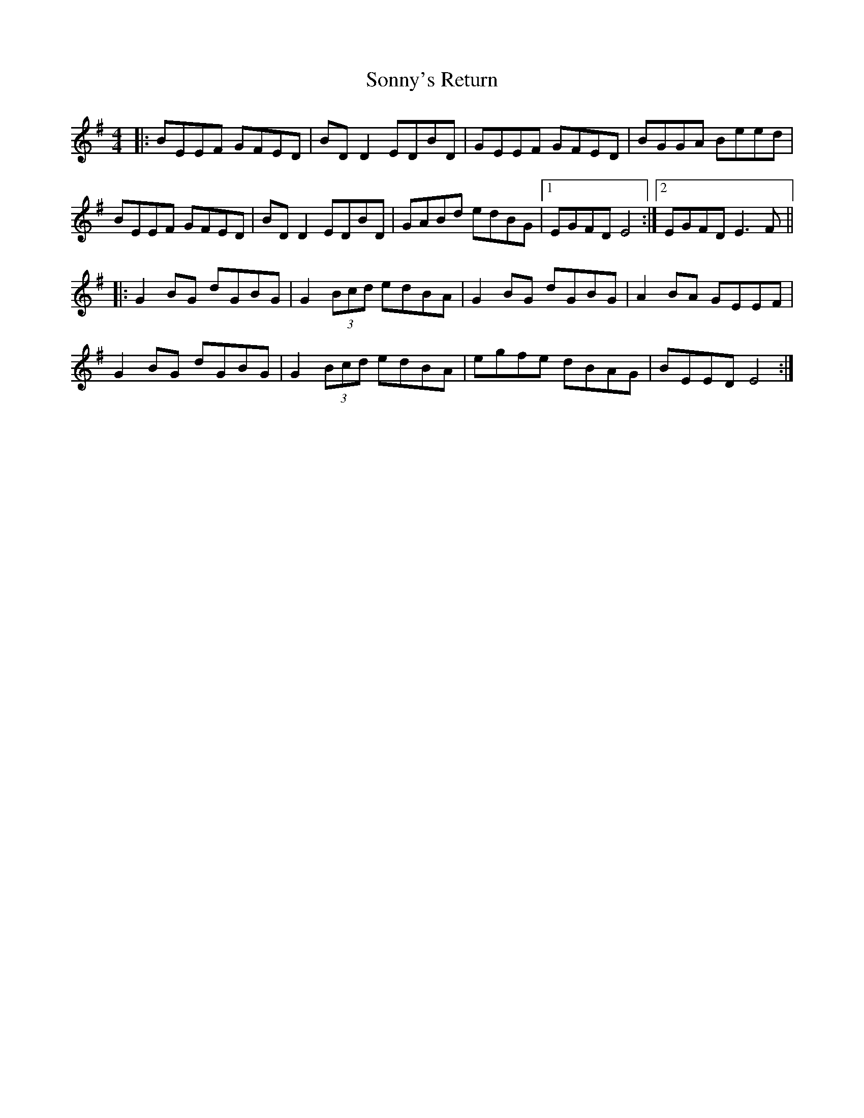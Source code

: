 X: 37835
T: Sonny's Return
R: reel
M: 4/4
K: Eminor
|:BEEF GFED|BDD2 EDBD|GEEF GFED|BGGA Beed|
BEEF GFED|BDD2 EDBD|GABd edBG|1 EGFD E4:|2 EGFD E3F||
|:G2BG dGBG|G2 (3Bcd edBA|G2 BG dGBG|A2BA GEEF|
G2BG dGBG|G2 (3Bcd edBA|egfe dBAG|BEED E4:|

